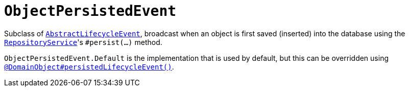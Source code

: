 [[_rgcms_classes_lifecycleevent_ObjectPersistedEvent]]
= `ObjectPersistedEvent`
:Notice: Licensed to the Apache Software Foundation (ASF) under one or more contributor license agreements. See the NOTICE file distributed with this work for additional information regarding copyright ownership. The ASF licenses this file to you under the Apache License, Version 2.0 (the "License"); you may not use this file except in compliance with the License. You may obtain a copy of the License at. http://www.apache.org/licenses/LICENSE-2.0 . Unless required by applicable law or agreed to in writing, software distributed under the License is distributed on an "AS IS" BASIS, WITHOUT WARRANTIES OR  CONDITIONS OF ANY KIND, either express or implied. See the License for the specific language governing permissions and limitations under the License.
:_basedir: ../../
:_imagesdir: images/


Subclass of xref:../rgcms/rgcms.adoc#_rgcms_classes_lifecycleevent_AbstractLifecycleEvent[`AbstractLifecycleEvent`], broadcast when an object is first saved (inserted) into the database using the xref:../rgsvc/rgsvc.adoc#_rgsvc_core-domain-api_RepositoryService[`RepositoryService`]'s `#persist(...)` method.


`ObjectPersistedEvent.Default` is the implementation that is used by default, but this can be overridden using xref:../rgant/rgant.adoc#_rgant_DomainObject_persistedLifecycleEvent[`@DomainObject#persistedLifecycleEvent()`].

